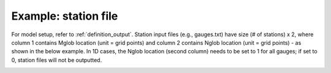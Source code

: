 .. _example_station_file:

Example: station file
************************

For model setup, refer to :ref:`definition_output`. Station input files (e.g., gauges.txt) have size (# of stations) x 2, where column 1 contains Mglob location (unit = grid points) and column 2 contains Nglob location (unit = grid points) - as shown in the below example. In 1D cases, the Nglob location (second column) needs to be set to 1 for all gauges; if set to 0, station files will not be outputted.

.. image:: images/simple_cases/station_file.jpg

